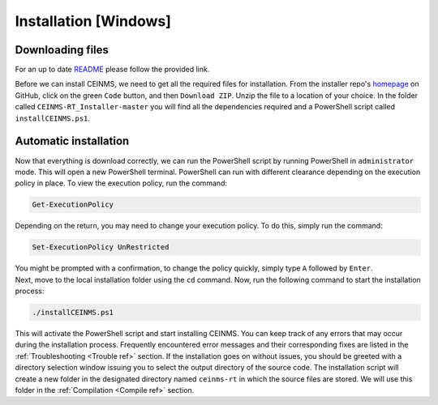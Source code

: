 ======================
Installation [Windows]
======================

.. _Download ref:

Downloading files
+++++++++++++++++

For an up to date `README <https://github.com/CEINMS-RT/CEINMS-RT_Installer/blob/master/README.md>`_ 
please follow the provided link. 

Before we can install CEINMS, we need to get all the required files for
installation.
From the installer repo's `homepage <https://github.com/CEINMS-RT/CEINMS-RT_Installer>`_ on GitHub, 
click on the green ``Code`` button, and then ``Download ZIP``.
Unzip the file to a location of your choice.
In the folder called ``CEINMS-RT_Installer-master`` you will find
all the dependencies required and a PowerShell script called 
``installCEINMS.ps1``.

.. _Installation ref:

Automatic installation
++++++++++++++++++++++

Now that everything is download correctly, we can run the PowerShell script 
by running PowerShell in ``administrator`` mode.
This will open a new PowerShell terminal. PowerShell can run with different 
clearance depending on the execution policy in place.
To view the execution policy, run the command:

.. code-block:: powershell

   Get-ExecutionPolicy

Depending on the return, you may need to change your execution policy. To do 
this, simply run the command:

.. code-block:: powershell

   Set-ExecutionPolicy UnRestricted

| You might be prompted with a confirmation, to change the policy quickly, simply type ``A`` followed by ``Enter``.
| Next, move to the local installation folder using the ``cd`` command. Now, run the following command to start the installation process:

.. code-block:: powershell

   ./installCEINMS.ps1

This will activate the PowerShell script and start installing CEINMS. You can keep track of any errors that may occur 
during the installation process.
Frequently encountered error messages and their corresponding fixes are listed
in the :ref:`Troubleshooting <Trouble ref>` section.
If the installation goes on without issues, you should be greeted with a directory
selection window issuing you to select the output directory of the source code.
The installation script will create a new folder in the designated directory
named ``ceinms-rt`` in which the source files are stored.
We will use this folder in the :ref:`Compilation <Compile ref>` section.